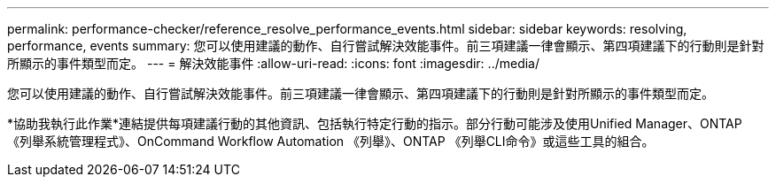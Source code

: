 ---
permalink: performance-checker/reference_resolve_performance_events.html 
sidebar: sidebar 
keywords: resolving, performance, events 
summary: 您可以使用建議的動作、自行嘗試解決效能事件。前三項建議一律會顯示、第四項建議下的行動則是針對所顯示的事件類型而定。 
---
= 解決效能事件
:allow-uri-read: 
:icons: font
:imagesdir: ../media/


[role="lead"]
您可以使用建議的動作、自行嘗試解決效能事件。前三項建議一律會顯示、第四項建議下的行動則是針對所顯示的事件類型而定。

*協助我執行此作業*連結提供每項建議行動的其他資訊、包括執行特定行動的指示。部分行動可能涉及使用Unified Manager、ONTAP 《列舉系統管理程式》、OnCommand Workflow Automation 《列舉》、ONTAP 《列舉CLI命令》或這些工具的組合。
